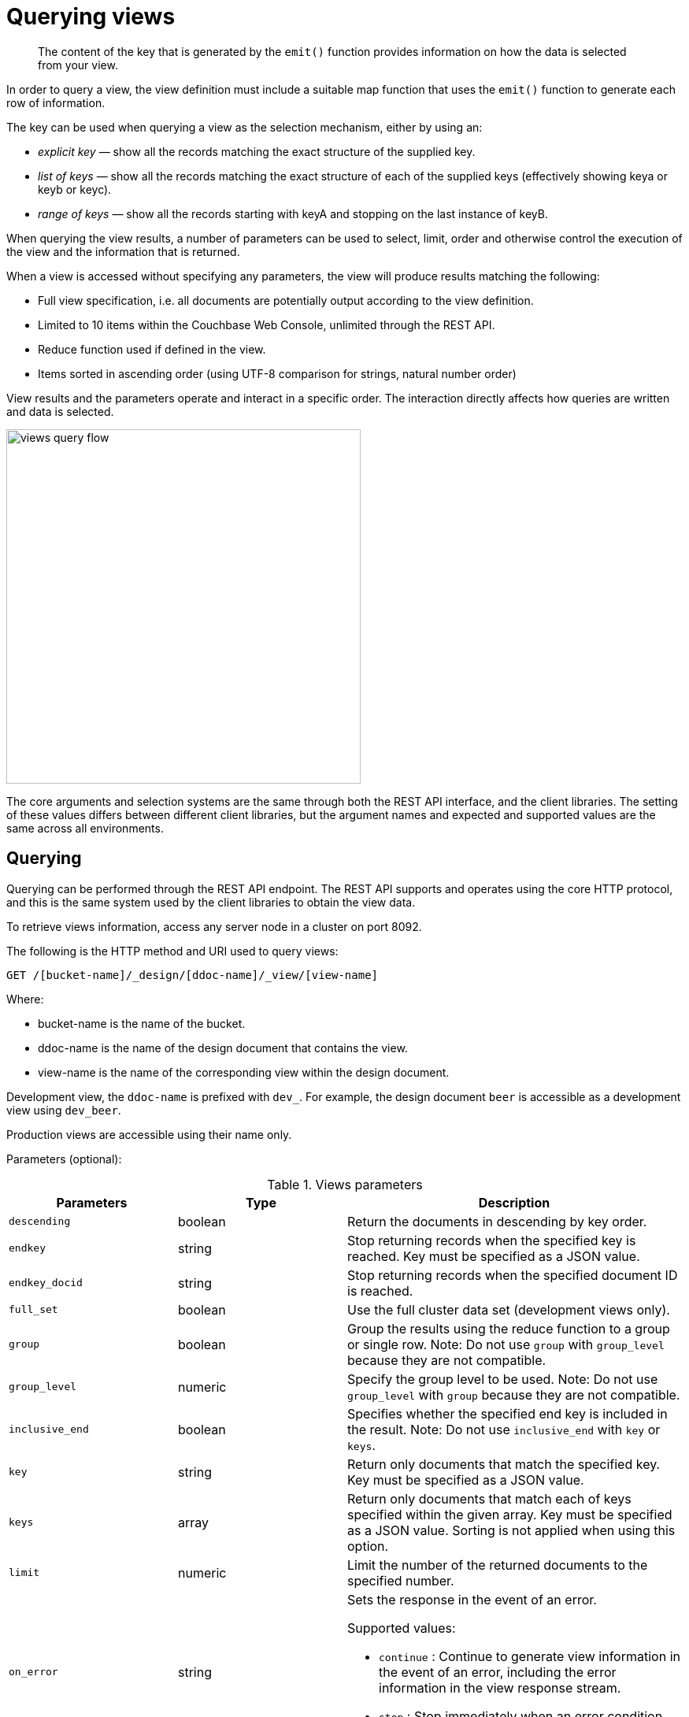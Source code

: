 = Querying views

[abstract]
The content of the key that is generated by the `emit()` function provides information on how the data is selected from your view.

In order to query a view, the view definition must include a suitable map function that uses the `emit()` function to generate each row of information.

The key can be used when querying a view as the selection mechanism, either by using an:

* _explicit key_ — show all the records matching the exact structure of the supplied key.
* _list of keys_ — show all the records matching the exact structure of each of the supplied keys (effectively showing keya or keyb or keyc).
* _range of keys_ — show all the records starting with keyA and stopping on the last instance of keyB.

When querying the view results, a number of parameters can be used to select, limit, order and otherwise control the execution of the view and the information that is returned.

When a view is accessed without specifying any parameters, the view will produce results matching the following:

* Full view specification, i.e.
all documents are potentially output according to the view definition.
* Limited to 10 items within the Couchbase Web Console, unlimited through the REST API.
* Reduce function used if defined in the view.
* Items sorted in ascending order (using UTF-8 comparison for strings, natural number order)

View results and the parameters operate and interact in a specific order.
The interaction directly affects how queries are written and data is selected.

image::views-query-flow.png[,450]

The core arguments and selection systems are the same through both the REST API interface, and the client libraries.
The setting of these values differs between different client libraries, but the argument names and expected and supported values are the same across all environments.

== Querying

Querying can be performed through the REST API endpoint.
The REST API supports and operates using the core HTTP protocol, and this is the same system used by the client libraries to obtain the view data.

To retrieve views information, access any server node in a cluster on port 8092.

The following is the HTTP method and URI used to query views:

----
GET /[bucket-name]/_design/[ddoc-name]/_view/[view-name]
----

Where:

* bucket-name is the name of the bucket.
* ddoc-name is the name of the design document that contains the view.
* view-name is the name of the corresponding view within the design document.

Development view, the `ddoc-name` is prefixed with `dev_`.
For example, the design document `beer` is accessible as a development view using `dev_beer`.

Production views are accessible using their name only.

Parameters (optional):

.Views parameters
[cols="1,1,2"]
|===
| Parameters | Type | Description

| `descending`
| boolean
| Return the documents in descending by key order.

| `endkey`
| string
| Stop returning records when the specified key is reached.
Key must be specified as a JSON value.

| `endkey_docid`
| string
| Stop returning records when the specified document ID is reached.

| `full_set`
| boolean
| Use the full cluster data set (development views only).

| `group`
| boolean
| Group the results using the reduce function to a group or single row.
Note: Do not use `group` with `group_level` because they are not compatible.

| `group_level`
| numeric
| Specify the group level to be used.
Note: Do not use `group_level` with `group` because they are not compatible.

| `inclusive_end`
| boolean
| Specifies whether the specified end key is included in the result.
Note: Do not use `inclusive_end` with `key` or `keys`.

| `key`
| string
| Return only documents that match the specified key.
Key must be specified as a JSON value.

| `keys`
| array
| Return only documents that match each of keys specified within the given array.
Key must be specified as a JSON value.
Sorting is not applied when using this option.

| `limit`
| numeric
| Limit the number of the returned documents to the specified number.

| `on_error`
| string
a|
Sets the response in the event of an error.

Supported values:

* `continue` : Continue to generate view information in the event of an error, including the error information in the view response stream.
* `stop` : Stop immediately when an error condition occurs.
No further view information is returned.

| `reduce`
| boolean
| Use the reduction function.

| `skip`
| numeric
| Skip this number of records before starting to return the results.

| `stale`
| string
a|
Allow the results from a stale view to be used.

Supported values:

* `false` : The server waits for the indexer to finish the changes that correspond to the current key-value document set and then returns the latest entries from the view index.
* `ok` : The server returns the current entries from the index file including the stale views.
* `update_after` : The server returns the current entries from the index, and then initiates an index update.

| `startkey`
| string
| Return records with a value equal to or greater than the specified key.
Key must be specified as a JSON value.

| `startkey_docid`
| string
| Return records starting with the specified document ID.
|===

Curl request syntax:

----
GET http://[localhost]:8092/[bucket-name]/_design/[ddoc-name]/_view/[view-name]
----

To access a view stored within an SASL password-protected bucket, include the bucket name and bucket password within the URL of the request:

----
GET http://[bucket-name]:[password]@[localhost]:8092/[bucket-name]/_design/[ddoc-name]/_view/[view-name]
----

NOTE: Additional arguments to the URL request can be used to select information from the view, and provide limit, sorting and other options.

To output only ten items:

----
GET http://[localhost]:8092/[bucket-name]/_design/[ddoc-name]/_view/[view-name]?limit=10
----

IMPORTANT: The formatting of the URL follows the HTTP specification.
The first argument is separated from the base URL using a question mark ( `?` ).
Additional arguments are separated using an ampersand ( `&` ).
Special characters are quoted or escaped according to the HTTP standard rules.

== Selecting information

Couchbase Server supports a number of mechanisms for selecting information returned by the view.
Key selection is made after the view results (including the reduction function) are executed, and after the items in the view output have been sorted.

When specifying keys to the selection mechanism, the key must be expressed in the form of a JSON value.
For example, when specifying a single key, a string must be quoted ("string").

When specifying the key selection through a parameter, the keys must match the format of the keys emitted by the view.
Compound keys, for example where an array or hash has been used in the emitted key structure, the supplied selection value should also be an array or a hash.

The following selection types are supported:

* *Explicit Key*

An explicit key can be specified using the parameter `key`.
The view query will only return results where the key in the view output, and the value supplied to the `key` parameter match identically.

For example, if you supply the value "tomato" only records matching _exactly_ "tomato" will be selected and returned.
Keys with values such as "tomatoes" will not be returned.

* *Key List*

A list of keys to be output can be specified by supplying an array of values using the `keys` parameter.
In this instance, each item in the specified array will be used as explicit match to the view result key, with each array value being combined with a logical `or`.

For example, if the value specified to the `keys` parameter was `["tomato","avocado"]`, then all results with a key of ‘tomato’ _or_ ‘avocado’ will be returned.

When using this query option, the output results are not sorted by key.
This is because key sorting of these values would require collating and sorting all the rows before returning the requested information.

In the event of using a compound key, each compound key must be specified in the query.
For example:

----
```
keys=[["tomato",20],["avocado",20]]
```
----

* *Key Range*

A key range, consisting of a `startkey` and `endkey`.
These options can be used individually, or together, as follows:

* `startkey` only
+
Output does not start until the first occurrence of `startkey`, or a value greater than the specified value, is seen.
Output will then continue until the end of the view.

* `endkey` only
+
Output starts with the first view result, and continues until the last occurrence of `endkey`, or until the emitted value is greater than the computed lexical value of `endkey`.

* `startkey` and `endkey`
+
Output of values does not start until `startkey` is seen, and stops when the last occurrence of `endkey` is identified.

When using `endkey`, the `inclusive_end` option specifies whether output stops after the last occurrence of the specified `endkey` (the default).
If set to false, output stops on the last result before the specified `endkey` is seen.

The matching algorithm works on partial values, which can be used to an advantage when searching for ranges of keys.

NOTE: Do not use the `inclusive_end` parameter with `key` or `keys` parameters.
The `inclusive_end` parameter is not designed to work with `key` or `keys` because it is an attribute of range operations.

== Selecting compound information by key or keys

If you are generating a compound key within your view, for example when outputting a date split into individually year, month, day elements, then the selection value must exactly match the format and size of your compound key.
The value of `key` or `keys` must exactly match the output key structure.

For example, with the view data:

----
{"total_rows":5693,"rows":[
{"id":"1310653019.12667","key":[2011,7,14,14,16,59],"value":null},
{"id":"1310662045.29534","key":[2011,7,14,16,47,25],"value":null},
{"id":"1310668923.16667","key":[2011,7,14,18,42,3],"value":null},
{"id":"1310675373.9877","key":[2011,7,14,20,29,33],"value":null},
{"id":"1310684917.60772","key":[2011,7,14,23,8,37],"value":null},
{"id":"1310693478.30841","key":[2011,7,15,1,31,18],"value":null},
{"id":"1310694625.02857","key":[2011,7,15,1,50,25],"value":null},
{"id":"1310705375.53361","key":[2011,7,15,4,49,35],"value":null},
{"id":"1310715999.09958","key":[2011,7,15,7,46,39],"value":null},
{"id":"1310716023.73212","key":[2011,7,15,7,47,3],"value":null}
]
}
----

Using the `key` selection mechanism you must specify the entire key value, i.e.:

----
?key=[2011,7,15,7,47,3]
----

If you specify a value, such as only the date:

----
?key=[2011,7,15]
----

The view will return no records, since there is no exact key match.
Instead, you must use a range that encompasses the information range you want to output:

----
?startkey=[2011,7,15,0,0,0]&endkey=[2011,7,15,99,99,99]
----

This will output all records within the specified range for the specified date.

== Partial selection and key ranges

Matching of the key value has a precedence from right to left for the key value and the supplied `startkey` and/or `endkey`.
Partial strings may therefore be specified and return specific information.

For example, given the view data:

----
"a",
 "aa",
 "bb",
 "bbb",
 "c",
 "cc",
 "ccc"
 "dddd"
----

Specifying a `startkey` parameter with the value "aa" will return the last seven records, including "aa":

----
"aa",
 "bb",
 "bbb",
 "c",
 "cc",
 "ccc",
 "dddd"
----

Specifying a partial string to `startkey` will trigger output of the selected values as soon as the first value or value greater than the specified value is identified.
For strings, this partial match (from left to right) is identified.
For example, specifying a `startkey` of "d" will return:

----
"dddd"
----

This is because the first match is identified as soon as the a key from a view row matches the supplied `startkey` value _from left to right_.
The supplied single character matches the first character of the view output.

When comparing larger strings and compound values the same matching algorithm is used.
For example, searching a database of ingredients and specifying a `startkey` of "almond" will return all the ingredients, including "almond", "almonds", and "almond essence".

To match all of the records for a given word or value across the entire range, you can use the null value in the `endkey` parameter.
For example, to search for all records that start only with the word "almond", you specify a `startkey` of "almond", and an endkey of "almond\u02ad" (i.e.
with the last Latin character at the end).
If you are using Unicode strings, you may want to use "\uefff".

----
startkey="almond"&endkey="almond\u02ad"
----

The precedence in this example is that output starts when ‘almond’ is seen, and stops when the emitted data is lexically greater than the supplied `endkey`.
Although a record with the value "almond\02ad" will never be seen, the emitted data will eventually be lexically greater than "almond\02ad" and output will stop.

In effect, a range specified in this way acts as a prefix with all the data being output that match the specified prefix.

== Partial selection with compound keys

Compound keys, such as arrays or hashes, can also be specified in the view output, and the matching precedence can be used to provide complex selection ranges.
For example, if time data is emitted in the following format:

----
[year,month,day,hour,minute]
----

Then precise date (and time) ranges can be selected by specifying the date and time in the generated data.
For example, to get information between 1st April 2011, 00:00 and 30th September 2011, 23:59:

----
?startkey=[2011,4,1,0,0]&endkey=[2011,9,30,23,59]
----

The flexible structure and nature of the `startkey` and `endkey` values enable selection through a variety of range specifications.
For example, you can obtain all of the data from the beginning of the year until the 5th March using:

----
?startkey=[2011]&endkey=[2011,3,5,23,59]
----

You can also examine data from a specific date through to the end of the month:

----
?startkey=[2011,3,16]&endkey=[2011,3,99]
----

In the above example, the value for the `day` element of the array is an impossible value, but the matching algorithm will identify when the emitted value is lexically greater than the supplied `endkey` value, and information selected for output will be stopped.

A limitation of this structure is that it is not possible to ignore the earlier array values.
For example, to select information from 10am to 2pm each day, you cannot use this parameter set:

----
?startkey=[null,null,null,10,0]&endkey=[null,null,null,14,0]
----

In addition, because selection is made by a outputting a range of values based on the start and end key, you cannot specify range values for the date portion of the query:

----
?startkey=[0,0,0,10,0]&endkey=[9999,99,99,14,0]
----

This will instead output all the values from the first day at 10am to the last day at 2pm.

== Pagination

Pagination over results can be achieved by using the `skip` and `limit` parameters.
For example, to get the first 10 records from the view:

----
?limit=10
----

The next ten records can obtained by specifying:

----
?skip=10&limit=10
----

On the server, the `skip` option works by executing the query and literally iterating over the specified number of output records specified by `skip`, then returning the remainder of the data up until the specified `limit` records are reached, if the `limit` parameter is specified.

When paginating with larger values for `skip`, the overhead for iterating over the records can be significant.
A better solution is to track the document id output by the first query (with the `limit` parameter).
You can then use `startkey_docid` to specify the last document ID seen, skip over that record, and output the next ten records.

Therefore, the paging sequence is, for the first query:

----
?startkey="carrots"&limit=10
----

Record the last document ID in the generated output, then use:

----
?startkey="carrots"&startkey_docid=DOCID&skip=1&limit=10
----

When using `startkey_docid` you must specify the `startkey` parameter to specify the information being searched for.
By using the `startkey_docid` parameter, Couchbase Server skips through the B-Tree index to the specified document ID.
This is much faster than the skip/limit example shown above.

== Grouping in queries

If you have specified an array as your compound key within your view, then you can specify the group level to be applied to the query output when using a `reduce()`.

When grouping is enabled, the view output is grouped according to the key array, and you can specify the level within the defined array that the information is grouped by.
You do this by specifying the index within the array by which you want the output grouped using the `group_level` parameter.

image::views-grouping.png[,450]

The `group_level` parameter specifies the array index (starting at 1) at which you want the grouping occur, and generate a unique value based on this value that is used to identify all the items in the view output that include this unique value:

* A group level of `0` groups by the entire data set (as if no array exists).
* A group level of `1` groups the content by the unique value of the first element in the view key array.
For example, when outputting a date split by year, month, day, hour, minute, each unique year will be output.
* A group level of `2` groups the content by the unique value of the first and second elements in the array.
With a date, this outputs each unique year and month, including all records with that year and month into each group.
* A group level of `3` groups the content by the unique value of the first three elements of the view key array.
In a date this outputs each unique date (year, month, day) grouping all items according to these first three elements.

The grouping will work for any output structure where you have output an compound key using an array as the output value for the key.

== Selection when grouping

When using grouping and selection using the `key`, `keys`, or `startkey` / `endkey` parameters, the query value should match at least the format (and element count) of the group level that is being queried.

For example, using the following `map()` function to output information by date as an array:

----
function(doc, meta)
{
  emit([doc.year, doc.mon, doc.day], doc.logtype);
}
----

If you specify a `group_level` of `2` then you must specify a key using at least the year and month information.
For example, you can specify an explicit key, such as `[2012,8]` :

----
?group_level=2&key=[2012,8]
----

You can query it for a range:

----
?group_level=2&startkey=[2012,2]&endkey=[2012,8]
----

You can also specify a year, month and day, while still grouping at a higher level.
For example, to group by year/month while selecting by specific dates:

----
?group_level=2&startkey=[2012,2,15]&endkey=[2012,8,10]
----

Specifying compound keys that are shorter than the specified group level may output unexpected results due to the selection mechanism and the way `startkey` and `endkey` are used to start and stop the selection of output rows.

[#ordering]
== Ordering

All view results are automatically output sorted, with the sorting based on the content of the key in the output view.
Views are sorted using a specific sorting format, with the basic order for all basic and compound follows as follows:

* `null`
* `false`
* `true`
* Numbers
* Text (case sensitive, lowercase first, UTF-8 order)
* Arrays (according to the values of each element, in order)
* Objects (according to the values of keys, in key order)

The natural sorting is therefore by default close to natural sorting order both alphabetically (A-Z) and numerically (0-9).

There is no collation or foreign language support.
Sorting is always according to the above rules based on UTF-8 values.

You can alter the direction of the sorting (reverse, highest to lowest numerically, Z-A alphabetically) by using the `descending` option.
When set to true, this reverses the order of the view results, ordered by their key.

Because selection is made after sorting the view results, if you configure the results to be sorted in descending order and you are selecting information using a key range, then you must also reverse the `startkey` and `endkey` parameters.
For example, if you query ingredients where the start key is ‘tomato’ and the end key is ‘zucchini’, for example:

----
?startkey="tomato"&endkey="zucchini"
----

The selection will operate, returning information when the first key matches ‘tomato’ and stopping on the last key that matches ‘zucchini’.

If the return order is reversed:

----
?descending=true&startkey="tomato"&endkey="zucchini"
----

The query will return only entries matching ‘tomato’.
This is because the order will be reversed, ‘zucchini’ will appear first, and it is only when the results contain ‘tomato’ that any information is returned.

To get all the entries that match, the `startkey` and `endkey` values must also be reversed:

----
?descending=true&startkey="zucchini"&endkey="tomato"
----

The above selection will start generating results when ‘zucchini’ is identified in the key, and stop returning results when ‘tomato’ is identified in the key.

View output and selection are case sensitive.
Specifying the key ‘Apple’ will not return ‘apple’ or ‘APPLE’ or other case differences.
Normalizing the view output and query input to all lowercase or upper case will simplify the process by eliminating the case differences.

== Understanding letter ordering in views

Couchbase Server uses a Unicode collation algorithm to order letters, so you should be aware of how this functions.
Most developers are typically used to Byte order, such as that found in ASCII and which is used in most programming languages for ordering strings during string comparisons.

The following shows the order of precedence used in Byte order, such as ASCII:

----
123456890 < A-Z < a-z
----

This means any items that start with integers will appear before any items with letters; any items that beginning with capital letters will appear before items in lower case letters.
This means the item named "Apple" will appear before "apple" and the item "Zebra" will appear before "apple".
Compare this with the order of precedence used in Unicode collation, which is used in Couchbase Server:

----
123456790 < aAbBcCdDeEfFgGhH...
----

Notice again that items that start with integers will appear before any items with letters.
However, in this case, the lowercase and then uppercase of the same letter are grouped together.
This means that that if "apple" will appear before "Apple" and would also appear before "Zebra." In addition, be aware that with accented characters will follow this ordering:

----
a < á < A < Á < b
----

This means that all items starting with "a" _and accented variants of the letter_ will occur before "A" and any accented variants of "A."

*Ordering Example*

In Byte order, keys in an index would appear as follows:

----
"ABC123" < "ABC223" < "abc123" < "abc223" < "abcd23" < "bbc123" < "bbcd23"
----

The same items will be ordered this way by Couchbase Server under Unicode collation:

----
"abc123" < "ABC123" < "abc223" < "ABC223" < "abcd23" < "bbc123" < "bbcd23"
----

This is particularly important for you to understand if you query Couchbase Server with a `startkey` and `endkey` to get back a range of results.
The items you would retrieve under Byte order are different compared to Unicode collation.

*Ordering and Query Example*

This following example demonstrates Unicode collation in Couchbase Server and the impact on query results returned with a `startkey` and `endkey`.
It is based on the `beer-sample` database provided with Couchbase Server.

Imagine you want to retrieve all breweries with names starting with uppercase Y.
Your query parameters would appear as follows:

----
startkey="Y"&endkey="z"
----

If you want breweries starting with lowercase y _or_ uppercase Y, you would provides a query as follows:

----
startkey="y"&endkey="z"
----

This will return all names with lower case Y and items up to, but not including lowercase z, thereby including uppercase Y as well.
To retrieve the names of breweries starting with lowercase y only, you would terminate your range with capital Y:

----
startkey="y"&endkey="Y"
----

As it happens, the sample database does not contain any results because there are no beers in it which start with lowercase `y`.

== Error control

There are a number of parameters that can be used to help control errors and responses during a view query.

* `on_error`

The `on_error` parameter specifies whether the view results will be terminated on the first error from a node, or whether individual nodes can fail and other nodes return information.

When returning the information generated by a view request, the default response is for any raised error to be included as part of the JSON response, but for the view process to continue.
This permits for individual nodes within the Couchbase cluster to timeout or fail, while still generating the requested view information.

In this instance, the error is included as part of the JSON returned:

----
{
   "errors" : [
      {
         "from" : "http://192.168.1.80:9503/_view_merge/?stale=false",
         "reason" : "req_timedout"
      },
      {
         "from" : "http://192.168.1.80:9502/_view_merge/?stale=false",
         "reason" : "req_timedout"
      },
      {
         "from" : "http://192.168.1.80:9501/_view_merge/?stale=false",
         "reason" : "req_timedout"
      }
   ],
   "rows" : [
      {
         "value" : 333280,
         "key" : null
      }
   ]
}
----

You can alter this behavior by using the `on_error` argument.
The default value is `continue`.
If you set this value to `stop` then the view response will cease the moment an error occurs.
The returned JSON will contain the error information for the node that returned the first error.
For example:

----
{
   "errors" : [
      {
         "from" : "http://192.168.1.80:9501/_view_merge/?stale=false",
         "reason" : "req_timedout"
      }
   ],
   "rows" : [
      {
         "value" : 333280,
         "key" : null
      }
   ]
}
----

== Querying using spatial views

Spatial views support a variety of different use cases including multidimensional analysis, geographical data, and a combination of both.

For details, see xref:indexes:querying-using-spatial-views.adoc[Querying Using Spatial Views].

You may also want to take a look the Couchbase SDK documentation for information on how to use spatial views with SDK.
For example, see xref:2.2@java-sdk::querying-views.adoc[Working with views] in the Java SDK documentation.
